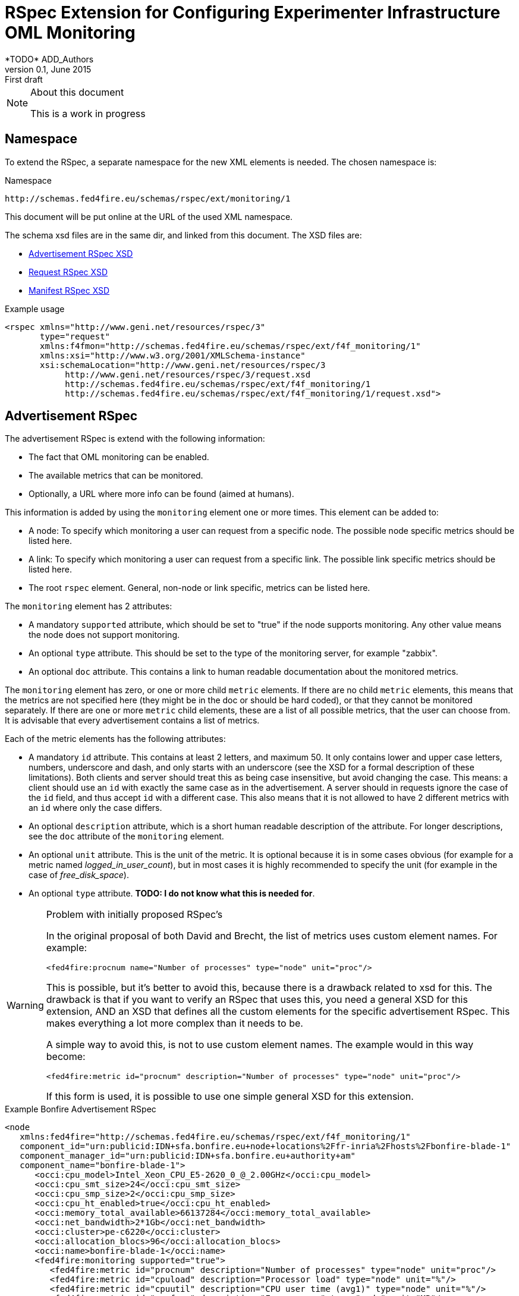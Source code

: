 RSpec Extension for Configuring Experimenter Infrastructure OML Monitoring
=========================================================================
*TODO* ADD_Authors
v0.1, June 2015: First draft
:language: xml


[NOTE]
====================================================
.About this document
This is a work in progress
====================================================

== Namespace

To extend the RSpec, a separate namespace for the new XML elements is needed.
The chosen namespace is: 

.Namespace
[source]
----------------
http://schemas.fed4fire.eu/schemas/rspec/ext/monitoring/1
----------------

This document will be put online at the URL of the used XML namespace.

The schema xsd files are in the same dir, and linked from this document.
The XSD files are:

* link:advertisement.xsd[Advertisement RSpec XSD]
* link:request.xsd[Request RSpec XSD]
* link:manifest.xsd[Manifest RSpec XSD]

.Example usage
[source]
----------------
<rspec xmlns="http://www.geni.net/resources/rspec/3" 
       type="request"
       xmlns:f4fmon="http://schemas.fed4fire.eu/schemas/rspec/ext/f4f_monitoring/1" 
       xmlns:xsi="http://www.w3.org/2001/XMLSchema-instance"
       xsi:schemaLocation="http://www.geni.net/resources/rspec/3 
            http://www.geni.net/resources/rspec/3/request.xsd 
            http://schemas.fed4fire.eu/schemas/rspec/ext/f4f_monitoring/1 
            http://schemas.fed4fire.eu/schemas/rspec/ext/f4f_monitoring/1/request.xsd">
----------------

== Advertisement RSpec

The advertisement RSpec is extend with the following information:

* The fact that OML monitoring can be enabled.
* The available metrics that can be monitored.
* Optionally, a URL where more info can be found (aimed at humans).

This information is added by using the +monitoring+ element one or more times. This element can be added to: 

- A node: To specify which monitoring a user can request from a specific node. The possible node specific metrics should be listed here.
- A link: To specify which monitoring a user can request from a specific link. The possible link specific metrics should be listed here.
- The root +rspec+ element. General, non-node or link specific, metrics can be listed here.

The +monitoring+ element has 2 attributes:

- A mandatory +supported+ attribute, which should be set to "true" if the node supports monitoring. Any other value means the node does not support monitoring.
- An optional +type+ attribute. This should be set to the type of the monitoring server, for example "zabbix".
- An optional +doc+ attribute. This contains a link to human readable documentation about the monitored metrics.

The +monitoring+ element has zero, or one or more child +metric+ elements. If there are no child +metric+ elements, this means that the metrics are not specified here (they might be in the doc or should be hard coded), or that they cannot be monitored separately. If there are one or more +metric+ child elements, these are a list of all possible metrics, that the user can choose from. It is advisable that every advertisement contains a list of metrics.

Each of the metric elements has the following attributes:

- A mandatory +id+ attribute. This contains at least 2 letters, and maximum 50. It only contains lower and upper case letters, numbers, underscore and dash, and only starts with an underscore (see the XSD for a formal description of these limitations). Both clients and server should treat this as being case insensitive, but avoid changing the case. This means: a client should use an +id+ with exactly the same case as in the advertisement. A server should in requests ignore the case of the +id+ field, and thus accept +id+ with a different case. This also means that it is not allowed to have 2 different metrics with an +id+ where only the case differs.
- An optional +description+ attribute, which is a short human readable description of the attribute. For longer descriptions, see the +doc+ attribute of the +monitoring+ element.
- An optional +unit+ attribute. This is the unit of the metric. It is optional because it is in some cases obvious (for example for a metric named 'logged_in_user_count'), but in most cases it is highly recommended to specify the unit (for example in the case of 'free_disk_space').
- An optional +type+ attribute. *TODO: I do not know what this is needed for*.

[WARNING]
====================================================
.Problem with initially proposed RSpec's
In the original proposal of both David and Brecht, the list of metrics uses custom element names. For example:

+<fed4fire:procnum name="Number of processes" type="node" unit="proc"/>+

This is possible, but it's better to avoid this, because there is a drawback related to xsd for this.
The drawback is that if you want to verify an RSpec that uses this, you need a general XSD for this extension, 
AND an XSD that defines all the custom elements for the specific advertisement RSpec.
This makes everything a lot more complex than it needs to be.

A simple way to avoid this, is not to use custom element names. The example would in this way become:

+<fed4fire:metric id="procnum" description="Number of processes" type="node" unit="proc"/>+

If this form is used, it is possible to use one simple general XSD for this extension.

====================================================

.Example Bonfire Advertisement RSpec
[source]
----------------
<node
   xmlns:fed4fire="http://schemas.fed4fire.eu/schemas/rspec/ext/f4f_monitoring/1"
   component_id="urn:publicid:IDN+sfa.bonfire.eu+node+locations%2Ffr-inria%2Fhosts%2Fbonfire-blade-1"
   component_manager_id="urn:publicid:IDN+sfa.bonfire.eu+authority+am"
   component_name="bonfire-blade-1">
      <occi:cpu_model>Intel_Xeon_CPU_E5-2620_0_@_2.00GHz</occi:cpu_model>
      <occi:cpu_smt_size>24</occi:cpu_smt_size>
      <occi:cpu_smp_size>2</occi:cpu_smp_size>
      <occi:cpu_ht_enabled>true</occi:cpu_ht_enabled>
      <occi:memory_total_available>66137284</occi:memory_total_available>
      <occi:net_bandwidth>2*1Gb</occi:net_bandwidth>
      <occi:cluster>pe-c6220</occi:cluster>
      <occi:allocation_blocs>96</occi:allocation_blocs>
      <occi:name>bonfire-blade-1</occi:name>
      <fed4fire:monitoring supported="true">
         <fed4fire:metric id="procnum" description="Number of processes" type="node" unit="proc"/>
         <fed4fire:metric id="cpuload" description="Processor load" type="node" unit="%"/>
         <fed4fire:metric id="cpuutil" description="CPU user time (avg1)" type="node" unit="%"/>
         <fed4fire:metric id="memfree" description="Free memory" type="node" unit="MB"/>
         <fed4fire:metric id="memtotal" description="Total memory" type="node" unit="MB"/>
         <fed4fire:metric id="swapfree" descriptimtn="Free swap space" type="node" unit="B"/>
         <fed4fire:metric id="runningvm" description="Number of VMs running" type="node" unit="Vm"/>
         <fed4fire:metric id="co2g" description="CO2 generation per 30s" type="node" unit="g"/>
         <fed4fire:metric id="conswh" description="Aggregate energy usage" type="node" unit="Wh"/>
         <fed4fire:metric id="consva" description="Apparent power" type="node" unit="VA"/>
         <fed4fire:metric id="consw" description="Real power" type="node" unit="W"/>
         <fed4fire:metric id="freespacesrv" description="Free space on /srv" type="node" unit="B"/>
         <fed4fire:metric id="Availability" description="Availability" type="node" />
         <fed4fire:metric id="IOPS" description="Disk IOPS" type="node" />
         <fed4fire:metric id="cpuUtilization" description="CPU utilization" type="node" unit="%"/>
         <fed4fire:metric id="PowerConsumption" description="Power consumption" type="node" unit="W"/>
      </fed4fire:monitoring>
      <occi:location name="fr-inria"/>
</node>
----------------

.Example Advertisement RSpec
[source]
----------------
<?xml version="1.0" encoding="UTF-8"?>
<rspec type="advertisement" xmlns="http://www.geni.net/resources/rspec/3"
   xmlns:f4fmon="http://schemas.fed4fire.eu/schemas/rspec/ext/f4f_monitoring/1"
   xmlns:xsi="http://www.w3.org/2001/XMLSchema-instance"
   xsi:schemaLocation="http://www.geni.net/resources/rspec/3 i
              http://www.geni.net/resources/rspec/3/request.xsd
              http://schemas.fed4fire.eu/schemas/rspec/ext/f4f_monitoring/1
              http://schemas.fed4fire.eu/schemas/rspec/ext/f4f_monitoring/1/advertisement.xsd">
      <node exclusive="true"
            component_id="urn:publicid:IDN+example.com+node+node1"
            component_manager_id="urn:publicid:IDN+example.com+authority+am"
            component_name="node1">
         <sliver_type name="raw-pc">
         </sliver_type>
         <f4fmon:monitoring supported="true" 
                            type="zabbix" 
                            doc="http://example.com/f4f_monitoring_metrics.html">
            <f4fmon:metric id="cpu_load" description="CPU usage" unit="%"/>
            <f4fmon:metric id="free_ram" description="Amount of free memory" unit="byte"/>
         </f4fmon:monitoring>
      </node>
      <f4fmon:monitoring supported="true" 
                         type="zabbix"> 
           <f4fmon:metric id="total_switch_bw" description="Total Testbed Switch Bandwidth" unit="bps"/>
           <f4fmon:metric id="free_resources" description="Total Number of Free Testbed Resources" unit="count"/>
      </f4fmon:monitoring>
</rspec>
----------------

*TODO* Add example of how to advertise link BW monitoring 

== Request RSpec

The request RSpec is extend with the following information:

* A switch to enable the monitoring of a specific resource (node or link). This includes information on where to send the monitoring data.
* The server the OML server that the monitoring data has to be sent to.
* A list of specific metrics to monitor.

This information is added by using the +monitoring+ element one or more times. This element can be added to: 

- A node: To specify the node the user wants to monitor. Node specific metrics can be added here.
- A link: To specify the link the user wants to monitor. Link specific metrics can be added here.
- The root +rspec+ element. General, non node or link specific, metrics can be added here.

The +monitoring+ element has 2 attributes:

- A mandatory +enabled+ attribute, which should be set to "true" to enable monitoring. Any other value will disable monitoring.
- A mandatory +monitoring_endpoint+ attribute. This is an OML connection string, that is passed to OML to setup the connection. The typical format of this string is: +[tcp:]HOST[:PORT]+ 

The +monitoring+ element has zero, or one or more child +metric+ elements. If there are no child +metric+ elements, this means that all metrics should be monitored. If there are one or more +metric+ child elements, only the specified metrics should be monitored.

Each of the metric elements has the mandatory +id+ attribute, which is the same id as in the advertisement. The +description+, +unit+ and +type+ attribute may be added as well, but they have no meaning in a request and are ignored by the AM. They are allowed to make it easy for users to just cut-and-paste the monitoring element from the advertisement.

*TODO* Add example of monitoring link BW and of monitoring global testbed metric.

.Example Request RSpec
[source]
----------------
<?xml version="1.0" encoding="UTF-8"?>
<rspec type="request" xmlns="http://www.geni.net/resources/rspec/3"
   xmlns:f4fmon="http://schemas.fed4fire.eu/schemas/rspec/ext/f4f_monitoring/1"
   xmlns:xsi="http://www.w3.org/2001/XMLSchema-instance"
   xsi:schemaLocation="http://www.geni.net/resources/rspec/3 i
              http://www.geni.net/resources/rspec/3/request.xsd
              http://schemas.fed4fire.eu/schemas/rspec/ext/f4f_monitoring/1
              http://schemas.fed4fire.eu/schemas/rspec/ext/f4f_monitoring/1/request.xsd">
      <node client_id="node0" exclusive="false" >
         <sliver_type name="raw-pc">
         </sliver_type>
         <f4fmon:monitoring enabled="true" monitoring_endpoint="...OML connection string...">
            <!-- no metric specified, so all metrics are requested -->
         </f4fmon:monitoring>
      </node>
      <f4fmon:monitoring enabled="true" monitoring_endpoint="...OML connection string...">
          <!-- specific metrics listed, so only these metrics are requested -->
          <f4fmon:metric id="total_switch_bw"/>
      </f4fmon:monitoring>
</rspec>
----------------

.Example Bonfire Request RSpec
[source]
----------------
<?xml version="1.0" encoding="UTF-8"?>
<rspec
type="request"
xmlns="http://www.geni.net/resources/rspec/3"
xmlns:fed4fire="http://schemas.fed4fire.eu/schemas/rspec/ext/f4f_monitoring/1"
xmlns:xsi="http://www.w3.org/2001/XMLSchema-instance"
xsi:schemaLocation="http://www.geni.net/resources/rspec/3
http://www.geni.net/resources/rspec/3/request.xsd">
   <node
      client_id="node0"
      exclusive="false"
      component_manager_id="urn:publicid:IDN+sfa.bonfire.eu+authority+am" >
         <sliver_type name="/locations/fr-inria/configurations/custom">
         <cpu>0.25</cpu>
         <memory>394</memory>
         </sliver_type>
         <occi:compute xmlns:occi="http://api.bonfire-
         project.eu/doc/schemas/occi">
         <occi:nic>
         <occi:network href="/locations/fr-inria/networks/1"/>
         </occi:nic>
         <occi:disk>
         <occi:storage href="/locations/fr-inria/storages/1392"/>
         <occi:type>OS</occi:type>
         <occi:target>hda</occi:target>
         </occi:disk>
         </occi:compute>
         <fed4fire:monitoring value="true" monitoring_endpoint="tcp:172.18.242.55:3003">
            <!-- specific metrics listed, so only these metrics are requested -->
            <fed4fire:metric id="procnum" description="Number of processes" unit="proc" type="node" period="12"/>
            <fed4fire:metric id="runningvm" type="node" />
         </fed4fire:monitoring>
   </node>
</rspec>
----------------


== Manifest RSpec

The manifest RSpec returned by the AM should copy the monitoring data from the request. Note that this is the desired behavior of an AM even if it does not know about the extension.

*TODO*: It is also possible to add useful information, that the user should know about. Is there such information in this case?

== Background

=== Extending Geni v3 RSpec

The RSpec's are XML documents, with as root element the RSpec element from the
+http://www.geni.net/resources/rspec/3+ namespace.
The schema for this namespace can be found at http://www.geni.net/resources/rspec/3/

Note that there are in fact 3 slightly different schema's:
advertisement, request and manifest.
Normally, an RSpec is not just a "well formed" XML document, it is a
valid XML document, meaning it also conforms to the schema.

If we want to extend the RSpec, the extended RSpec should be valid as well.
Luckily, the RSpec namespace schema allows a lot of extensions, that
is, it allows use to add non-default elements (and attributes) in a
lot of places. These have to be in another namespace than the rspec
namespace however.

For example, if you look at the services and login part of the xsd at
http://www.geni.net/resources/rspec/3/manifest-common.xsd you will see
that these both have:
+<xs:group ref="rspec:AnyExtension"/>+
and
+<xs:attributeGroup ref="rspec:AnyExtension"/>+

This refers to http://www.geni.net/resources/rspec/3/any-extension-schema.xsd
which basically allows you to extend these elements with attributes and
elements. Note that both element and attribute extensions are defined
with +namespace="##other"+ which means that you need to use a separate
namespace (which makes a lot of sense if you think about it).

The parts of the RSpec where additional XML can be added are:

* Directly under the root +<rspec>+ element
* In each +<node>+ element
* In each +<link>+ element
* In each +<services>+ element

You can also add new attributes to all of these elements, but only if these attributes are in a new namespace. 

Note that you do not need to register your rspec extension anywhere. 
You just use it, and if both clients and servers understand it, that's all that's required.

In case a server or client doesn't know an extension, there is a default behavior: They should ignore them,
and not fail on them. By doing this, the AM's and clients are as
flexible as possible, and most things will work fine, even if an AM or
client does not know an extension. More info here:
http://fed4fire-testbeds.ilabt.iminds.be/asciidoc/rspec.html#RSpecExtensions

=== XML namespaces

For a quick reminder about XML namespaces, http://www.w3schools.com/xml/xml_namespaces.asp+ is a good start.

Very quickly, there are 3 things to remember:

* A namespace has a unique identifier, which is almost always a URL (by convention. This is not actually in the XML standard, but for simplicity, it can be considered to be in it.).
* You can set the default namespace of an element and all child elements, by using the +xmlns+ attribute. Example: +<rspec xmlns="http://www.geni.net/resources/rspec/3">+
* You can also bind the namespace to an alias, by using the attribute: +xmlns:alias>+.
In that element, and all child elements, you can then prefix your element and attribute names with this alias. Example: +<rspec ... xmlns:fed4fire="http://schemas.fed4fire.eu/schemas/fed4fire">+

Note: It is not a requirement that the URL that
identifies the RSpec namespace points to the xsd files (in fact, the namespace identifier is
even not required to be a URL). You can point to the location of the
xsd file using the "xsi:schemaLocation" attribute, but it is not a
requirement of a valid XML or RSpec to do that.


=== XSD

[quote,'http://en.wikipedia.org/wiki/XML_Schema_%28W3C%29']
_____________________________________________________________________
XSD (XML Schema Definition), a recommendation of the World Wide Web Consortium (W3C), specifies how to formally describe the elements in an Extensible Markup Language (XML) document.
_____________________________________________________________________

The XSD basics needed to understand the Geni RSpec v3 are not extremely complicated. 
You'll probably know more than 
enough to get started with a basic tutorial like
http://www.w3schools.com/schema/   (Note that despite what that page says, you don't need to know DTD  to begin the tutorial)

